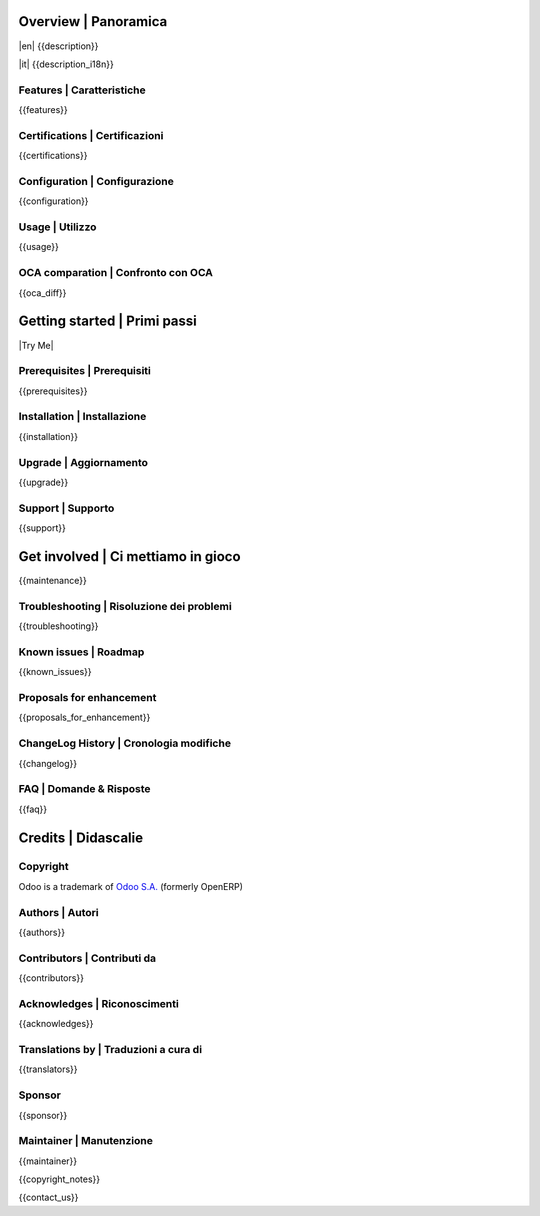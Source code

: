.. $include readme_header.rst

Overview | Panoramica
=====================

|en| {{description}}

|it| {{description_i18n}}

|thumbnail|

.. |thumbnail| image:: {{thumbnail}}

.. $if defined features

Features | Caratteristiche
--------------------------

{{features}}

.. $fi
.. $if defined certifications

Certifications | Certificazioni
-------------------------------

{{certifications}}

.. $fi
.. $if defined configuration

Configuration | Configurazione
------------------------------

{{configuration}}

.. $fi
.. $if defined usage

Usage | Utilizzo
----------------

{{usage}}

.. $fi
.. $if not no_section_oca_diff
.. $if defined oca_diff

OCA comparation | Confronto con OCA
-----------------------------------

{{oca_diff}}

.. $fi
.. $fi

Getting started | Primi passi
=============================

|Try Me|

.. $if defined prerequisites

Prerequisites | Prerequisiti
----------------------------

{{prerequisites}}

.. $fi
.. $if defined installation

Installation | Installazione
----------------------------

{{installation}}

.. $fi
.. $if defined upgrade

Upgrade | Aggiornamento
-----------------------

{{upgrade}}

.. $fi
.. $if defined support

Support | Supporto
------------------

{{support}}

.. $fi
.. $if defined maintenance

Get involved | Ci mettiamo in gioco
===================================

{{maintenance}}

.. $fi
.. $if defined troubleshooting

Troubleshooting | Risoluzione dei problemi
------------------------------------------

{{troubleshooting}}

.. $fi
.. $if defined known_issues

Known issues | Roadmap
----------------------

{{known_issues}}

.. $fi
.. $if defined proposals_for_enhancement

Proposals for enhancement
--------------------------

{{proposals_for_enhancement}}

.. $fi
.. $if defined changelog

ChangeLog History | Cronologia modifiche
----------------------------------------

{{changelog}}

.. $fi
.. $if defined faq

FAQ | Domande & Risposte
------------------------

{{faq}}

.. $fi

Credits | Didascalie
====================

Copyright
---------

Odoo is a trademark of `Odoo S.A. <https://www.odoo.com/>`__ (formerly OpenERP)

.. $if defined authors

Authors | Autori
-----------------

{{authors}}

.. $fi
.. $if defined contributors

Contributors | Contributi da
----------------------------

{{contributors}}

.. $fi
.. $if defined acknowledges

Acknowledges | Riconoscimenti
-----------------------------

{{acknowledges}}

.. $fi
.. $if defined translators

Translations by | Traduzioni a cura di
--------------------------------------

{{translators}}

.. $fi
.. $if defined sponsor

Sponsor
-------

{{sponsor}}

.. $fi
.. $if defined maintainer

Maintainer | Manutenzione
-------------------------

{{maintainer}}

.. $fi
.. $if defined copyright_notes

{{copyright_notes}}

.. $fi
.. $if defined contact_us

{{contact_us}}

.. $fi
.. $include readme_footer.rst
